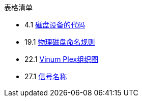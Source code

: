// Code generated by the FreeBSD Documentation toolchain. DO NOT EDIT.
// Please don't change this file manually but run `make` to update it.
// For more information, please read the FreeBSD Documentation Project Primer

[.toc]
--
[.toc-title]
表格清单

* 4.1  link:basics#basics-dev-codes[磁盘设备的代码]
* 19.1  link:disks#disk-naming-physical-table[物理磁盘命名规则]
* 22.1  link:vinum#vinum-comparison[Vinum Plex组织图]
* 27.1  link:serialcomms#serialcomms-signal-names[信号名称]
--
